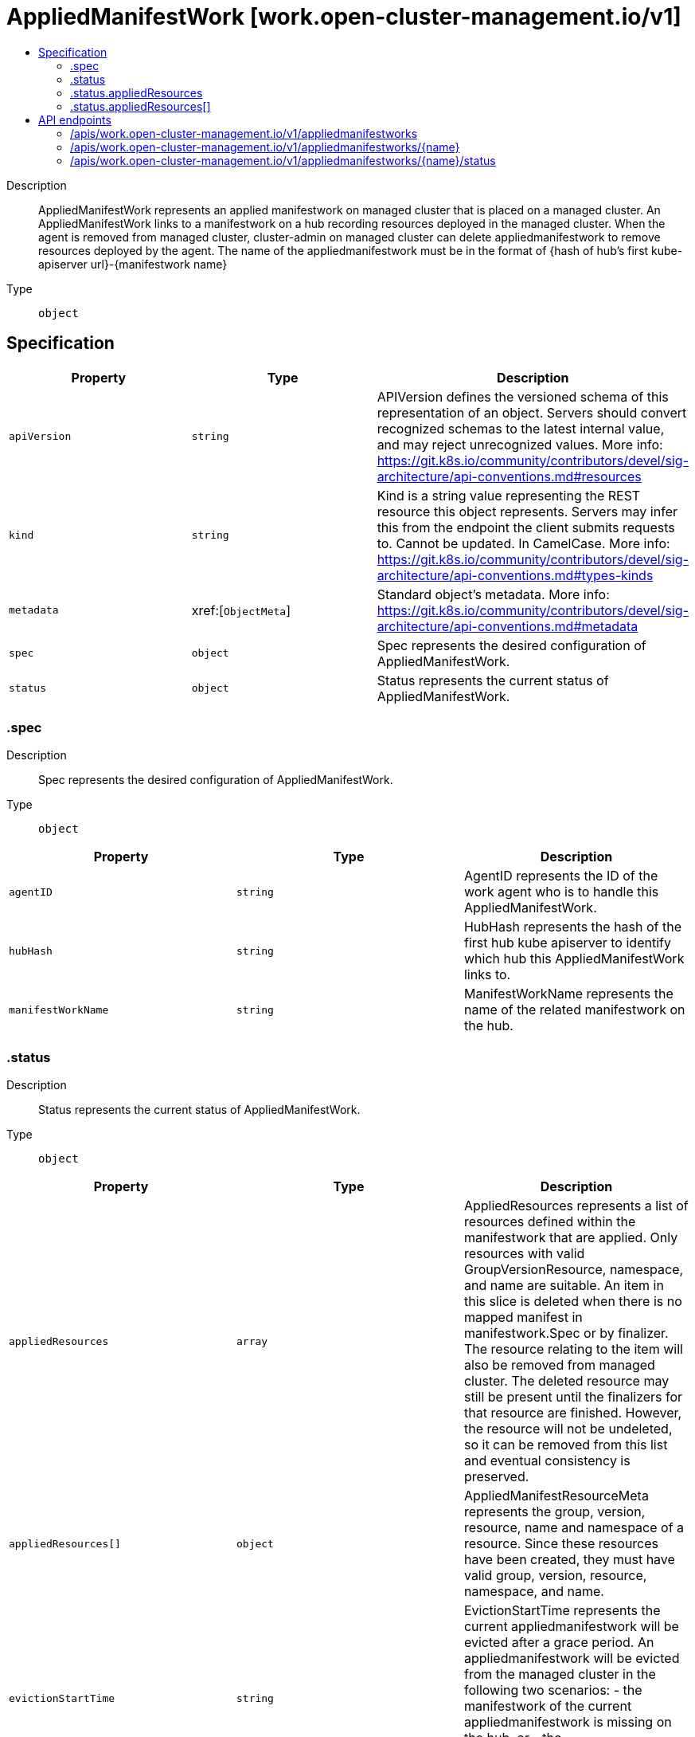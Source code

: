 // Automatically generated by 'openshift-apidocs-gen'. Do not edit.
:_content-type: ASSEMBLY
[id="appliedmanifestwork-work-open-cluster-management-io-v1"]
= AppliedManifestWork [work.open-cluster-management.io/v1]
:toc: macro
:toc-title:

toc::[]


Description::
+
--
AppliedManifestWork represents an applied manifestwork on managed cluster that is placed on a managed cluster. An AppliedManifestWork links to a manifestwork on a hub recording resources deployed in the managed cluster. When the agent is removed from managed cluster, cluster-admin on managed cluster can delete appliedmanifestwork to remove resources deployed by the agent. The name of the appliedmanifestwork must be in the format of {hash of hub's first kube-apiserver url}-{manifestwork name}
--

Type::
  `object`



== Specification

[cols="1,1,1",options="header"]
|===
| Property | Type | Description

| `apiVersion`
| `string`
| APIVersion defines the versioned schema of this representation of an object. Servers should convert recognized schemas to the latest internal value, and may reject unrecognized values. More info: https://git.k8s.io/community/contributors/devel/sig-architecture/api-conventions.md#resources

| `kind`
| `string`
| Kind is a string value representing the REST resource this object represents. Servers may infer this from the endpoint the client submits requests to. Cannot be updated. In CamelCase. More info: https://git.k8s.io/community/contributors/devel/sig-architecture/api-conventions.md#types-kinds

| `metadata`
| xref:[`ObjectMeta`]
| Standard object's metadata. More info: https://git.k8s.io/community/contributors/devel/sig-architecture/api-conventions.md#metadata

| `spec`
| `object`
| Spec represents the desired configuration of AppliedManifestWork.

| `status`
| `object`
| Status represents the current status of AppliedManifestWork.

|===
=== .spec
Description::
+
--
Spec represents the desired configuration of AppliedManifestWork.
--

Type::
  `object`




[cols="1,1,1",options="header"]
|===
| Property | Type | Description

| `agentID`
| `string`
| AgentID represents the ID of the work agent who is to handle this AppliedManifestWork.

| `hubHash`
| `string`
| HubHash represents the hash of the first hub kube apiserver to identify which hub this AppliedManifestWork links to.

| `manifestWorkName`
| `string`
| ManifestWorkName represents the name of the related manifestwork on the hub.

|===
=== .status
Description::
+
--
Status represents the current status of AppliedManifestWork.
--

Type::
  `object`




[cols="1,1,1",options="header"]
|===
| Property | Type | Description

| `appliedResources`
| `array`
| AppliedResources represents a list of resources defined within the manifestwork that are applied. Only resources with valid GroupVersionResource, namespace, and name are suitable. An item in this slice is deleted when there is no mapped manifest in manifestwork.Spec or by finalizer. The resource relating to the item will also be removed from managed cluster. The deleted resource may still be present until the finalizers for that resource are finished. However, the resource will not be undeleted, so it can be removed from this list and eventual consistency is preserved.

| `appliedResources[]`
| `object`
| AppliedManifestResourceMeta represents the group, version, resource, name and namespace of a resource. Since these resources have been created, they must have valid group, version, resource, namespace, and name.

| `evictionStartTime`
| `string`
| EvictionStartTime represents the current appliedmanifestwork will be evicted after a grace period. An appliedmanifestwork will be evicted from the managed cluster in the following two scenarios: - the manifestwork of the current appliedmanifestwork is missing on the hub, or - the appliedmanifestwork hub hash does not match the current hub hash of the work agent.

|===
=== .status.appliedResources
Description::
+
--
AppliedResources represents a list of resources defined within the manifestwork that are applied. Only resources with valid GroupVersionResource, namespace, and name are suitable. An item in this slice is deleted when there is no mapped manifest in manifestwork.Spec or by finalizer. The resource relating to the item will also be removed from managed cluster. The deleted resource may still be present until the finalizers for that resource are finished. However, the resource will not be undeleted, so it can be removed from this list and eventual consistency is preserved.
--

Type::
  `array`




=== .status.appliedResources[]
Description::
+
--
AppliedManifestResourceMeta represents the group, version, resource, name and namespace of a resource. Since these resources have been created, they must have valid group, version, resource, namespace, and name.
--

Type::
  `object`

Required::
  - `name`
  - `resource`
  - `version`



[cols="1,1,1",options="header"]
|===
| Property | Type | Description

| `group`
| `string`
| Group is the API Group of the Kubernetes resource, empty string indicates it is in core group.

| `name`
| `string`
| Name is the name of the Kubernetes resource.

| `namespace`
| `string`
| Name is the namespace of the Kubernetes resource, empty string indicates it is a cluster scoped resource.

| `resource`
| `string`
| Resource is the resource name of the Kubernetes resource.

| `uid`
| `string`
| UID is set on successful deletion of the Kubernetes resource by controller. The resource might be still visible on the managed cluster after this field is set. It is not directly settable by a client.

| `version`
| `string`
| Version is the version of the Kubernetes resource.

|===

== API endpoints

The following API endpoints are available:

* `/apis/work.open-cluster-management.io/v1/appliedmanifestworks`
- `DELETE`: delete collection of AppliedManifestWork
- `GET`: list objects of kind AppliedManifestWork
- `POST`: create an AppliedManifestWork
* `/apis/work.open-cluster-management.io/v1/appliedmanifestworks/{name}`
- `DELETE`: delete an AppliedManifestWork
- `GET`: read the specified AppliedManifestWork
- `PATCH`: partially update the specified AppliedManifestWork
- `PUT`: replace the specified AppliedManifestWork
* `/apis/work.open-cluster-management.io/v1/appliedmanifestworks/{name}/status`
- `GET`: read status of the specified AppliedManifestWork
- `PATCH`: partially update status of the specified AppliedManifestWork
- `PUT`: replace status of the specified AppliedManifestWork


=== /apis/work.open-cluster-management.io/v1/appliedmanifestworks



HTTP method::
  `DELETE`

Description::
  delete collection of AppliedManifestWork




.HTTP responses
[cols="1,1",options="header"]
|===
| HTTP code | Reponse body
| 200 - OK
| `Status` schema
| 401 - Unauthorized
| Empty
|===

HTTP method::
  `GET`

Description::
  list objects of kind AppliedManifestWork




.HTTP responses
[cols="1,1",options="header"]
|===
| HTTP code | Reponse body
| 200 - OK
| xref:../objects/index.adoc#io.open-cluster-management.work.v1.AppliedManifestWorkList[`AppliedManifestWorkList`] schema
| 401 - Unauthorized
| Empty
|===

HTTP method::
  `POST`

Description::
  create an AppliedManifestWork


.Query parameters
[cols="1,1,2",options="header"]
|===
| Parameter | Type | Description
| `dryRun`
| `string`
| When present, indicates that modifications should not be persisted. An invalid or unrecognized dryRun directive will result in an error response and no further processing of the request. Valid values are: - All: all dry run stages will be processed
| `fieldValidation`
| `string`
| fieldValidation instructs the server on how to handle objects in the request (POST/PUT/PATCH) containing unknown or duplicate fields. Valid values are: - Ignore: This will ignore any unknown fields that are silently dropped from the object, and will ignore all but the last duplicate field that the decoder encounters. This is the default behavior prior to v1.23. - Warn: This will send a warning via the standard warning response header for each unknown field that is dropped from the object, and for each duplicate field that is encountered. The request will still succeed if there are no other errors, and will only persist the last of any duplicate fields. This is the default in v1.23+ - Strict: This will fail the request with a BadRequest error if any unknown fields would be dropped from the object, or if any duplicate fields are present. The error returned from the server will contain all unknown and duplicate fields encountered.
|===

.Body parameters
[cols="1,1,2",options="header"]
|===
| Parameter | Type | Description
| `body`
| xref:../work_open-cluster-management_io/appliedmanifestwork-work-open-cluster-management-io-v1.adoc#appliedmanifestwork-work-open-cluster-management-io-v1[`AppliedManifestWork`] schema
| 
|===

.HTTP responses
[cols="1,1",options="header"]
|===
| HTTP code | Reponse body
| 200 - OK
| xref:../work_open-cluster-management_io/appliedmanifestwork-work-open-cluster-management-io-v1.adoc#appliedmanifestwork-work-open-cluster-management-io-v1[`AppliedManifestWork`] schema
| 201 - Created
| xref:../work_open-cluster-management_io/appliedmanifestwork-work-open-cluster-management-io-v1.adoc#appliedmanifestwork-work-open-cluster-management-io-v1[`AppliedManifestWork`] schema
| 202 - Accepted
| xref:../work_open-cluster-management_io/appliedmanifestwork-work-open-cluster-management-io-v1.adoc#appliedmanifestwork-work-open-cluster-management-io-v1[`AppliedManifestWork`] schema
| 401 - Unauthorized
| Empty
|===


=== /apis/work.open-cluster-management.io/v1/appliedmanifestworks/{name}

.Global path parameters
[cols="1,1,2",options="header"]
|===
| Parameter | Type | Description
| `name`
| `string`
| name of the AppliedManifestWork
|===


HTTP method::
  `DELETE`

Description::
  delete an AppliedManifestWork


.Query parameters
[cols="1,1,2",options="header"]
|===
| Parameter | Type | Description
| `dryRun`
| `string`
| When present, indicates that modifications should not be persisted. An invalid or unrecognized dryRun directive will result in an error response and no further processing of the request. Valid values are: - All: all dry run stages will be processed
|===


.HTTP responses
[cols="1,1",options="header"]
|===
| HTTP code | Reponse body
| 200 - OK
| `Status` schema
| 202 - Accepted
| `Status` schema
| 401 - Unauthorized
| Empty
|===

HTTP method::
  `GET`

Description::
  read the specified AppliedManifestWork




.HTTP responses
[cols="1,1",options="header"]
|===
| HTTP code | Reponse body
| 200 - OK
| xref:../work_open-cluster-management_io/appliedmanifestwork-work-open-cluster-management-io-v1.adoc#appliedmanifestwork-work-open-cluster-management-io-v1[`AppliedManifestWork`] schema
| 401 - Unauthorized
| Empty
|===

HTTP method::
  `PATCH`

Description::
  partially update the specified AppliedManifestWork


.Query parameters
[cols="1,1,2",options="header"]
|===
| Parameter | Type | Description
| `dryRun`
| `string`
| When present, indicates that modifications should not be persisted. An invalid or unrecognized dryRun directive will result in an error response and no further processing of the request. Valid values are: - All: all dry run stages will be processed
| `fieldValidation`
| `string`
| fieldValidation instructs the server on how to handle objects in the request (POST/PUT/PATCH) containing unknown or duplicate fields. Valid values are: - Ignore: This will ignore any unknown fields that are silently dropped from the object, and will ignore all but the last duplicate field that the decoder encounters. This is the default behavior prior to v1.23. - Warn: This will send a warning via the standard warning response header for each unknown field that is dropped from the object, and for each duplicate field that is encountered. The request will still succeed if there are no other errors, and will only persist the last of any duplicate fields. This is the default in v1.23+ - Strict: This will fail the request with a BadRequest error if any unknown fields would be dropped from the object, or if any duplicate fields are present. The error returned from the server will contain all unknown and duplicate fields encountered.
|===


.HTTP responses
[cols="1,1",options="header"]
|===
| HTTP code | Reponse body
| 200 - OK
| xref:../work_open-cluster-management_io/appliedmanifestwork-work-open-cluster-management-io-v1.adoc#appliedmanifestwork-work-open-cluster-management-io-v1[`AppliedManifestWork`] schema
| 401 - Unauthorized
| Empty
|===

HTTP method::
  `PUT`

Description::
  replace the specified AppliedManifestWork


.Query parameters
[cols="1,1,2",options="header"]
|===
| Parameter | Type | Description
| `dryRun`
| `string`
| When present, indicates that modifications should not be persisted. An invalid or unrecognized dryRun directive will result in an error response and no further processing of the request. Valid values are: - All: all dry run stages will be processed
| `fieldValidation`
| `string`
| fieldValidation instructs the server on how to handle objects in the request (POST/PUT/PATCH) containing unknown or duplicate fields. Valid values are: - Ignore: This will ignore any unknown fields that are silently dropped from the object, and will ignore all but the last duplicate field that the decoder encounters. This is the default behavior prior to v1.23. - Warn: This will send a warning via the standard warning response header for each unknown field that is dropped from the object, and for each duplicate field that is encountered. The request will still succeed if there are no other errors, and will only persist the last of any duplicate fields. This is the default in v1.23+ - Strict: This will fail the request with a BadRequest error if any unknown fields would be dropped from the object, or if any duplicate fields are present. The error returned from the server will contain all unknown and duplicate fields encountered.
|===

.Body parameters
[cols="1,1,2",options="header"]
|===
| Parameter | Type | Description
| `body`
| xref:../work_open-cluster-management_io/appliedmanifestwork-work-open-cluster-management-io-v1.adoc#appliedmanifestwork-work-open-cluster-management-io-v1[`AppliedManifestWork`] schema
| 
|===

.HTTP responses
[cols="1,1",options="header"]
|===
| HTTP code | Reponse body
| 200 - OK
| xref:../work_open-cluster-management_io/appliedmanifestwork-work-open-cluster-management-io-v1.adoc#appliedmanifestwork-work-open-cluster-management-io-v1[`AppliedManifestWork`] schema
| 201 - Created
| xref:../work_open-cluster-management_io/appliedmanifestwork-work-open-cluster-management-io-v1.adoc#appliedmanifestwork-work-open-cluster-management-io-v1[`AppliedManifestWork`] schema
| 401 - Unauthorized
| Empty
|===


=== /apis/work.open-cluster-management.io/v1/appliedmanifestworks/{name}/status

.Global path parameters
[cols="1,1,2",options="header"]
|===
| Parameter | Type | Description
| `name`
| `string`
| name of the AppliedManifestWork
|===


HTTP method::
  `GET`

Description::
  read status of the specified AppliedManifestWork




.HTTP responses
[cols="1,1",options="header"]
|===
| HTTP code | Reponse body
| 200 - OK
| xref:../work_open-cluster-management_io/appliedmanifestwork-work-open-cluster-management-io-v1.adoc#appliedmanifestwork-work-open-cluster-management-io-v1[`AppliedManifestWork`] schema
| 401 - Unauthorized
| Empty
|===

HTTP method::
  `PATCH`

Description::
  partially update status of the specified AppliedManifestWork


.Query parameters
[cols="1,1,2",options="header"]
|===
| Parameter | Type | Description
| `dryRun`
| `string`
| When present, indicates that modifications should not be persisted. An invalid or unrecognized dryRun directive will result in an error response and no further processing of the request. Valid values are: - All: all dry run stages will be processed
| `fieldValidation`
| `string`
| fieldValidation instructs the server on how to handle objects in the request (POST/PUT/PATCH) containing unknown or duplicate fields. Valid values are: - Ignore: This will ignore any unknown fields that are silently dropped from the object, and will ignore all but the last duplicate field that the decoder encounters. This is the default behavior prior to v1.23. - Warn: This will send a warning via the standard warning response header for each unknown field that is dropped from the object, and for each duplicate field that is encountered. The request will still succeed if there are no other errors, and will only persist the last of any duplicate fields. This is the default in v1.23+ - Strict: This will fail the request with a BadRequest error if any unknown fields would be dropped from the object, or if any duplicate fields are present. The error returned from the server will contain all unknown and duplicate fields encountered.
|===


.HTTP responses
[cols="1,1",options="header"]
|===
| HTTP code | Reponse body
| 200 - OK
| xref:../work_open-cluster-management_io/appliedmanifestwork-work-open-cluster-management-io-v1.adoc#appliedmanifestwork-work-open-cluster-management-io-v1[`AppliedManifestWork`] schema
| 401 - Unauthorized
| Empty
|===

HTTP method::
  `PUT`

Description::
  replace status of the specified AppliedManifestWork


.Query parameters
[cols="1,1,2",options="header"]
|===
| Parameter | Type | Description
| `dryRun`
| `string`
| When present, indicates that modifications should not be persisted. An invalid or unrecognized dryRun directive will result in an error response and no further processing of the request. Valid values are: - All: all dry run stages will be processed
| `fieldValidation`
| `string`
| fieldValidation instructs the server on how to handle objects in the request (POST/PUT/PATCH) containing unknown or duplicate fields. Valid values are: - Ignore: This will ignore any unknown fields that are silently dropped from the object, and will ignore all but the last duplicate field that the decoder encounters. This is the default behavior prior to v1.23. - Warn: This will send a warning via the standard warning response header for each unknown field that is dropped from the object, and for each duplicate field that is encountered. The request will still succeed if there are no other errors, and will only persist the last of any duplicate fields. This is the default in v1.23+ - Strict: This will fail the request with a BadRequest error if any unknown fields would be dropped from the object, or if any duplicate fields are present. The error returned from the server will contain all unknown and duplicate fields encountered.
|===

.Body parameters
[cols="1,1,2",options="header"]
|===
| Parameter | Type | Description
| `body`
| xref:../work_open-cluster-management_io/appliedmanifestwork-work-open-cluster-management-io-v1.adoc#appliedmanifestwork-work-open-cluster-management-io-v1[`AppliedManifestWork`] schema
| 
|===

.HTTP responses
[cols="1,1",options="header"]
|===
| HTTP code | Reponse body
| 200 - OK
| xref:../work_open-cluster-management_io/appliedmanifestwork-work-open-cluster-management-io-v1.adoc#appliedmanifestwork-work-open-cluster-management-io-v1[`AppliedManifestWork`] schema
| 201 - Created
| xref:../work_open-cluster-management_io/appliedmanifestwork-work-open-cluster-management-io-v1.adoc#appliedmanifestwork-work-open-cluster-management-io-v1[`AppliedManifestWork`] schema
| 401 - Unauthorized
| Empty
|===


